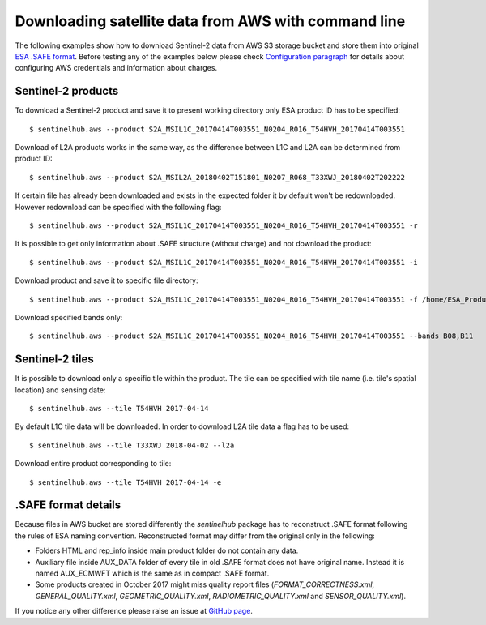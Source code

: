 =====================================================
Downloading satellite data from AWS with command line
=====================================================

The following examples show how to download Sentinel-2 data from AWS S3 storage bucket and store them into original
`ESA .SAFE format`_. Before testing any of the examples below please check
`Configuration paragraph <configure.html#amazon-s3-capabilities>`_ for details about configuring AWS credentials
and information about charges.


Sentinel-2 products
*******************

To download a Sentinel-2 product and save it to present working directory only ESA product ID has to be specified::

$ sentinelhub.aws --product S2A_MSIL1C_20170414T003551_N0204_R016_T54HVH_20170414T003551

Download of L2A products works in the same way, as the difference between L1C and L2A can be determined from product ID::

$ sentinelhub.aws --product S2A_MSIL2A_20180402T151801_N0207_R068_T33XWJ_20180402T202222

If certain file has already been downloaded and exists in the expected folder it by default won't be redownloaded.
However redownload can be specified with the following flag::

$ sentinelhub.aws --product S2A_MSIL1C_20170414T003551_N0204_R016_T54HVH_20170414T003551 -r

It is possible to get only information about .SAFE structure (without charge) and not download the product::

$ sentinelhub.aws --product S2A_MSIL1C_20170414T003551_N0204_R016_T54HVH_20170414T003551 -i

Download product and save it to specific file directory::

$ sentinelhub.aws --product S2A_MSIL1C_20170414T003551_N0204_R016_T54HVH_20170414T003551 -f /home/ESA_Products

Download specified bands only::

$ sentinelhub.aws --product S2A_MSIL1C_20170414T003551_N0204_R016_T54HVH_20170414T003551 --bands B08,B11


Sentinel-2 tiles
****************

It is possible to download only a specific tile within the product. The tile can be specified with tile name
(i.e. tile's spatial location) and sensing date::

$ sentinelhub.aws --tile T54HVH 2017-04-14

By default L1C tile data will be downloaded. In order to download L2A tile data a flag has to be used::

$ sentinelhub.aws --tile T33XWJ 2018-04-02 --l2a

Download entire product corresponding to tile::

$ sentinelhub.aws --tile T54HVH 2017-04-14 -e


.SAFE format details
********************

Because files in AWS bucket are stored differently the *sentinelhub* package has to reconstruct .SAFE format following
the rules of ESA naming convention. Reconstructed format may differ from the original only in the following:

* Folders HTML and rep_info inside main product folder do not contain any data.
* Auxiliary file inside AUX_DATA folder of every tile in old .SAFE format does not have original name. Instead it is named AUX_ECMWFT which is the same as in compact .SAFE format.
* Some products created in October 2017 might miss quality report files (`FORMAT_CORRECTNESS.xml`, `GENERAL_QUALITY.xml`, `GEOMETRIC_QUALITY.xml`, `RADIOMETRIC_QUALITY.xml` and `SENSOR_QUALITY.xml`).

If you notice any other difference please raise an issue at
`GitHub page <https://github.com/sentinel-hub/sentinelhub-py/issues>`_.


.. _`ESA .SAFE format`: https://sentinel.esa.int/web/sentinel/user-guides/sentinel-2-msi/data-formats
